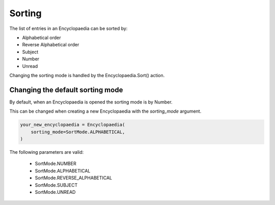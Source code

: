 Sorting
=======

The list of entries in an Encyclopaedia can be sorted by:

- Alphabetical order

- Reverse Alphabetical order

- Subject

- Number

- Unread

Changing the sorting mode is handled by the Encyclopaedia.Sort() action.

Changing the default sorting mode
---------------------------------

By default, when an Encyclopaedia is opened the sorting mode is by Number.

This can be changed when creating a new Encyclopaedia with the `sorting_mode` argument.

.. code-block:: python

    your_new_encyclopaedia = Encyclopaedia(
        sorting_mode=SortMode.ALPHABETICAL,
    )

The following parameters are valid:

    - SortMode.NUMBER

    - SortMode.ALPHABETICAL

    - SortMode.REVERSE_ALPHABETICAL

    - SortMode.SUBJECT

    - SortMode.UNREAD
